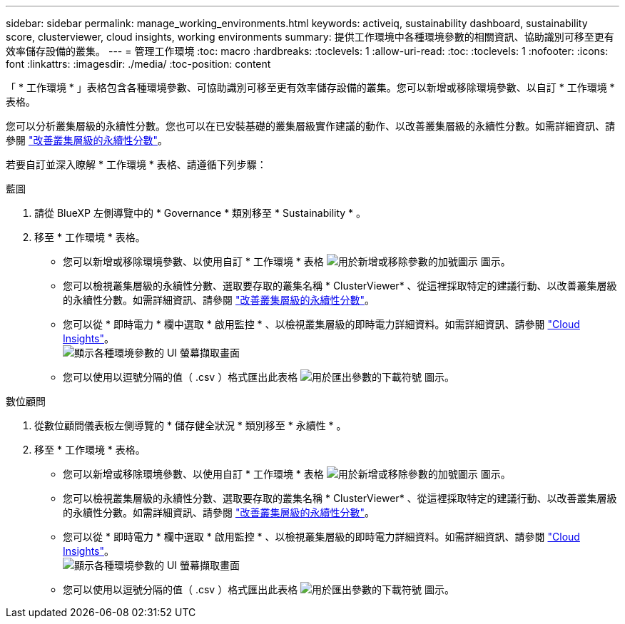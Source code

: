 ---
sidebar: sidebar 
permalink: manage_working_environments.html 
keywords: activeiq, sustainability dashboard, sustainability score, clusterviewer, cloud insights, working environments 
summary: 提供工作環境中各種環境參數的相關資訊、協助識別可移至更有效率儲存設備的叢集。 
---
= 管理工作環境
:toc: macro
:hardbreaks:
:toclevels: 1
:allow-uri-read: 
:toc: 
:toclevels: 1
:nofooter: 
:icons: font
:linkattrs: 
:imagesdir: ./media/
:toc-position: content


[role="lead"]
「 * 工作環境 * 」表格包含各種環境參數、可協助識別可移至更有效率儲存設備的叢集。您可以新增或移除環境參數、以自訂 * 工作環境 * 表格。

您可以分析叢集層級的永續性分數。您也可以在已安裝基礎的叢集層級實作建議的動作、以改善叢集層級的永續性分數。如需詳細資訊、請參閱 link:improve_sustainability_score.html["改善叢集層級的永續性分數"]。

若要自訂並深入瞭解 * 工作環境 * 表格、請遵循下列步驟：

[role="tabbed-block"]
====
.藍圖
--
. 請從 BlueXP 左側導覽中的 * Governance * 類別移至 * Sustainability * 。
. 移至 * 工作環境 * 表格。
+
** 您可以新增或移除環境參數、以使用自訂 * 工作環境 * 表格 image:add_icon.png["用於新增或移除參數的加號圖示"] 圖示。
** 您可以檢視叢集層級的永續性分數、選取要存取的叢集名稱 * ClusterViewer* 、從這裡採取特定的建議行動、以改善叢集層級的永續性分數。如需詳細資訊、請參閱 link:improve_sustainability_score.html["改善叢集層級的永續性分數"]。
** 您可以從 * 即時電力 * 欄中選取 * 啟用監控 * 、以檢視叢集層級的即時電力詳細資料。如需詳細資訊、請參閱 link:https://docs.netapp.com/us-en/cloudinsights/task_getting_started_with_cloud_insights.html["Cloud Insights"^]。
  +
image:working_environments.png["顯示各種環境參數的 UI 螢幕擷取畫面"]
** 您可以使用以逗號分隔的值（ .csv ）格式匯出此表格 image:download_icon.png["用於匯出參數的下載符號"] 圖示。




--
.數位顧問
--
. 從數位顧問儀表板左側導覽的 * 儲存健全狀況 * 類別移至 * 永續性 * 。
. 移至 * 工作環境 * 表格。
+
** 您可以新增或移除環境參數、以使用自訂 * 工作環境 * 表格 image:add_icon.png["用於新增或移除參數的加號圖示"] 圖示。
** 您可以檢視叢集層級的永續性分數、選取要存取的叢集名稱 * ClusterViewer* 、從這裡採取特定的建議行動、以改善叢集層級的永續性分數。如需詳細資訊、請參閱 link:improve_sustainability_score.html["改善叢集層級的永續性分數"]。
** 您可以從 * 即時電力 * 欄中選取 * 啟用監控 * 、以檢視叢集層級的即時電力詳細資料。如需詳細資訊、請參閱 link:https://docs.netapp.com/us-en/cloudinsights/task_getting_started_with_cloud_insights.html["Cloud Insights"^]。
  +
image:working_environments.png["顯示各種環境參數的 UI 螢幕擷取畫面"]
** 您可以使用以逗號分隔的值（ .csv ）格式匯出此表格 image:download_icon.png["用於匯出參數的下載符號"] 圖示。




--
====